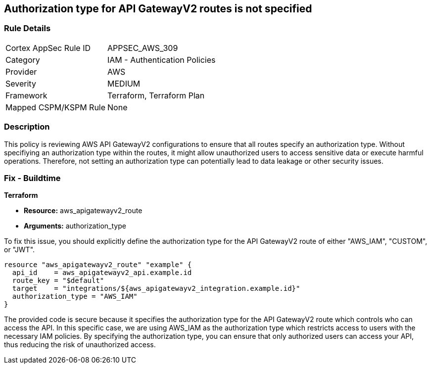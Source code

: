 
== Authorization type for API GatewayV2 routes is not specified

=== Rule Details

[cols="1,2"]
|===
|Cortex AppSec Rule ID |APPSEC_AWS_309
|Category |IAM - Authentication Policies
|Provider |AWS
|Severity |MEDIUM
|Framework |Terraform, Terraform Plan
|Mapped CSPM/KSPM Rule |None
|===


=== Description

This policy is reviewing AWS API GatewayV2 configurations to ensure that all routes specify an authorization type. Without specifiying an authorization type within the routes, it might allow unauthorized users to access sensitive data or execute harmful operations. Therefore, not setting an authorization type can potentially lead to data leakage or other security issues.

=== Fix - Buildtime

*Terraform*

* *Resource:* aws_apigatewayv2_route
* *Arguments:* authorization_type

To fix this issue, you should explicitly define the authorization type for the API GatewayV2 route of either "AWS_IAM", "CUSTOM", or "JWT".

[source,hcl]
----
resource "aws_apigatewayv2_route" "example" {
  api_id    = aws_apigatewayv2_api.example.id
  route_key = "$default"
  target    = "integrations/${aws_apigatewayv2_integration.example.id}"
  authorization_type = "AWS_IAM"
}
----

The provided code is secure because it specifies the authorization type for the API GatewayV2 route which controls who can access the API. In this specific case, we are using AWS_IAM as the authorization type which restricts access to users with the necessary IAM policies. By specifying the authorization type, you can ensure that only authorized users can access your API, thus reducing the risk of unauthorized access.

